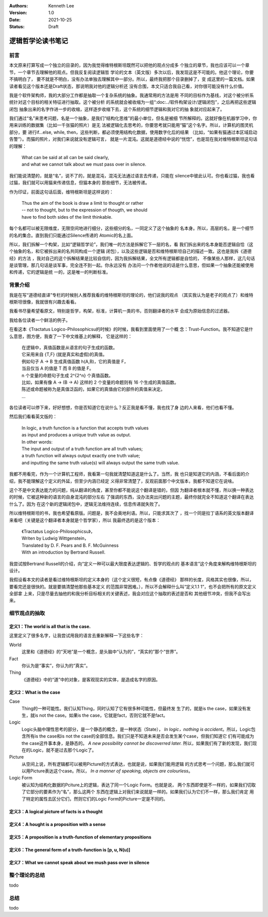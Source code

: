 .. Kenneth Lee 版权所有 2021

:Authors: Kenneth Lee
:Version: 1.0
:Date: 2021-10-25
:Status: Draft

逻辑哲学论读书笔记
*******************

前言
====

本文原来打算写成一个独立的目录的，因为我觉得维特根斯坦既然可以把他的观点分成多
个独立的章节，我也应该可以一个章节，一个章节去理解他的观点。但我反复阅读逻辑哲
学论的文本（英文版）多次以后，我发现这是不可能的。他这个理论，你要不搞明白了，
要不就是不明白，没有办法单独去理解其中一部分。所以，最终我把那个目录删掉了，变
成这里的一篇文档。如果读者看见这个版本还是Draft状态，那说明我对他的逻辑分析还
没有合围，本文只适合我自己看，对你很可能没有什么价值。

我是个软件架构师，我的大部分工作都是抽取一个复杂系统的抽象。我通常用的方法是用
不同的目标作为基线，对这个被分析系统针对这个目标的相关特征进行抽取。这个被分析
的系统就会被收缩为一组“\ :doc:../软件构架设计/逻辑闭包\ ”，之后再把这些逻辑闭包
抽象出来的名字作进一步的收缩，这样逐步收缩下去，这个系统的细节逻辑和我对它的抽
象就对应起来了。

我们通过“名”来思考问题，名是一个抽象，是我们“结构化思维”的最小单位，但名是被细
节所解释的。这就好像在机器学习中，你用来训练的数据集（比如一千张猫的照片）是无
法被逻辑化去思考的，你要思考就只能用“猫”这个名字。所以，计算机的图灵机部分，要
进行if...else, while, then，这些判断，都必须使用结构化数据，使用数字化后的结果
（比如，“如果有猫通过本区域启动告警”）。而猫的照片，对我们来说就没有逻辑可言，
就是一片混沌。这就是道德经中说的“恍惚”，也是现在我对维特根斯坦这句话的理解：

        | What can be said at all can be said clearly,
        | and what we cannot talk about we must pass over in silence.

我们能说清楚的，就是“名”，说不了的，就是混沌，混沌无法通过语言去传递，只能在
silence中彼此认可。你也看过猫，我也看过猫，我们就可以用猫来传递信息，但猫本身的
那些细节，无法被传递。

作为印证，前面这句话后面，维特根斯坦是这样说的：

        | Thus the aim of the book is draw a limit to thought or rather
        | -- not to thought, but to the expression of thougth, we should
        | have to find both sides of the limit thinkable.

每个名都可以被无限维度，无限空间地进行细分，这些细分的名，一同定义了这个抽象的
名本身。所以，高层的名，是一个细节的名的集合。直到我们只能通过Silence传递的
Atomic的名上面。

所以，我们拆解一个构架，比如“逻辑哲学论”，我们唯一的方法是拆解它下一层的名，看
我们拆出来的名本身能否逻辑自恰（这个抽象的名，和它被拆出来的名共同构成一个逻辑
闭包），以及这些逻辑是否和维特根斯坦自己的描述一致。这也是我拆《道德经》的方法
，我对自己的这个拆解结果是比较自信的，因为我拆解结果，全文所有逻辑都是自恰的，
不像某些人那样，这几句话是谈管理，那几句话是谈军事，完全连不到一起。你永远没有
办法问一个作者他说的话是什么意思，但如果一个抽象还能被使用和传递，它的逻辑是统
一的，这是唯一的判断标准。

背景介绍
=========

我是在写“道德经直译”专栏的时候别人推荐我看的维特根斯坦的理论的，他们说我的观点
（其实我认为是老子的观点了）和维特根斯坦很像，我就很有兴趣去看看。

我看书尽量希望看原文，特别是哲学，构架，标准，计算机一类的书，否则翻译者的水平
会成为原始信息的过滤器。

我给各位读者一个鲜活的例子。

在看这本《Tractatus Logico-Philosophicsu的时候》的时候，我看到里面使用了一个概
念：Trust-Function。我不知道它是什么意思，图方便，我查了一下中文维基上的解释，
它是这样的：

        | 在逻辑中，真值函数是从语言的句子生成的函数。
        | 它采用来自 {T,F} (就是真实和虚假)的真值。
        | 例如句子 A → B 生成真值函数 h(A,B)，它的真值是 F，
        | 当且仅当 A 的值是 T 而 B 的值是 F。
        | n 个变量的命题句子生成 2^{2^n} 个真值函数。
        | 比如，如果有像 A → (B → A) 这样的 2 个变量的命题则有 16 个生成的真值函数。
        | 陈述或命题被称为是真值泛函的，如果它的真值由它的部件的真值来决定。 
        | ...

各位读者可以停下来，好好想想，你是否知道它在说什么？反正我是看不懂，我也找了身
边的人来看，他们也看不懂。

然后我们看看英文版的：

        | In logic, a truth function is a function that accepts truth values
        | as input and produces a unique truth value as output.
        | In other words: 
        | The input and output of a truth function are all truth values;
        | a truth function will always output exactly one truth value;
        | and inputting the same truth value(s) will always output the same truth value.

我都不用看完，作为一个计算机工程师，我看第一句我就清楚知道这是什么了。当然，我
也只是知道它的内涵，不看后面的介绍，我不能理解这个定义的外延，但至少内涵已经定
义得非常清楚了，反观前面那个中文版本，我都不知道它在说啥。

这个不是中文表达能力的问题，纯从翻译的角度，甚至你都不能说这个翻译是错的，但因
为翻译者根本就不懂，所以换一种表达的时候，它被这种新的语言的自身混沌的部分左右
了强调的东西，没办法突出问题的主题，最终你就完全不知道这个翻译在表达什么了。因为
在这个新的逻辑闭包中，逻辑无法维持连续，信息传递就失败了。

所以维特根斯坦的书，我也希望看原版。问题是，我不会奥地利语。所以，只能求其次了
，找一个同是拉丁语系的英文版本翻译来看吧（关键是这个翻译者本身就是个哲学家），所以
我最终选的是这个版本：

        | 《Tractatus Logico-Philosophicsu》，
        | Writen by Ludwig Wittgenstein，
        | Translated by D. F. Pears and B. F. McGuinness
        | With an introduction by Bertrand Russell.

我尝试按Bertrand Russell的介绍，向“定义一种可以最大限度表达逻辑的、哲学的观点的
基本语言”这个角度来解构维特根斯坦的设计。

我假设看本文的读者是看过维特根斯坦的定义本身的（这个定义很短，有点像《道德经》
那样的长度，风格其实也很像，所以，要看完还是很快的。就是要搞清楚他那些基本定义
的范围非常困难。），所以不会解释什么叫“定义1.1 1”，也不会把所有的原文定义全部拿
上来，只是尽量去抽他的和我分析目标相关的关键表述，我会对应这个抽取的表述是否和
其他细节冲突，但我不会写出来。

细节观点的抽取
===============

定义1：The world is all that is the case.
--------------------------------------------

这里定义了很多名字，让我尝试用我的语言去重新解释一下这些名字：

World
        这里和《道德经》的“天地”是一个概念，是头脑中“认为的”，“真实的”那个“世界”。

Fact
        你认为是“事实”，你认为的“真实”。

Thing
        《道德经》中的“道”中的对象，是客观现实的实体，是造成名字的原因。

定义2：What is the case
--------------------------

Case
        Thing的一种可能性。我们认知Thing，同时认知了它有很多种可能性，但最终发
        生了的，就是is the case，如果没有发生，就is not the case。如果is the
        case，它就是fact，否则它就不是fact。

Logic
        Logic头脑中理性思考的部分，是一个静态的概念，是一种状态（State），
        *In logic，nothing is accident*。所以，Logic包含所有is the case和is not
        the case的全部信息。我们只是不知道未来是否会发生某个case，但我们知道它
        们有可能成为the case这件事本身，是静态的。
        *A new possibility cannot be discoverred later.*
        所以，如果我们有了新的发现，我们现在的Logic，就不是过去那个Logic了。

Picture
        从空间上说，所有逻辑都可以被用Picture的方式表达，也就是说，如果我们能用逻辑
        的方式思考一个问题，那么我们就可以用Picture表达这个case。所以，
        *In a manner of speaking, objects are colourless*。

Logic Form
        被认知为结构化数据的Pciture上的逻辑，表达了同一个Logic Form。也就是说，
        两个东西即使是不一样的，如果我们切取了它部分的要素作为“名”，那么这两个
        东西在逻辑上对我们来说就是一样的。如果我们认为它们不一样，那么我们肯定
        用了特定的属性去区分它们，然则它们的Logic Form的Picture一定是不同的。

定义3：A logical picture of facts is a thought
-------------------------------------------------

定义4：A hought is a proposition with a sense
-----------------------------------------------------------------

定义5：A proposition is a truth-function of elementary propositions
---------------------------------------------------------------------

定义6：The general form of a truth-function is [p, u, N(u)]
-----------------------------------------------------------------

定义7：What we cannot speak about we mush pass over in silence
-----------------------------------------------------------------

整个理论的总结
==============

todo

总结
====

todo
